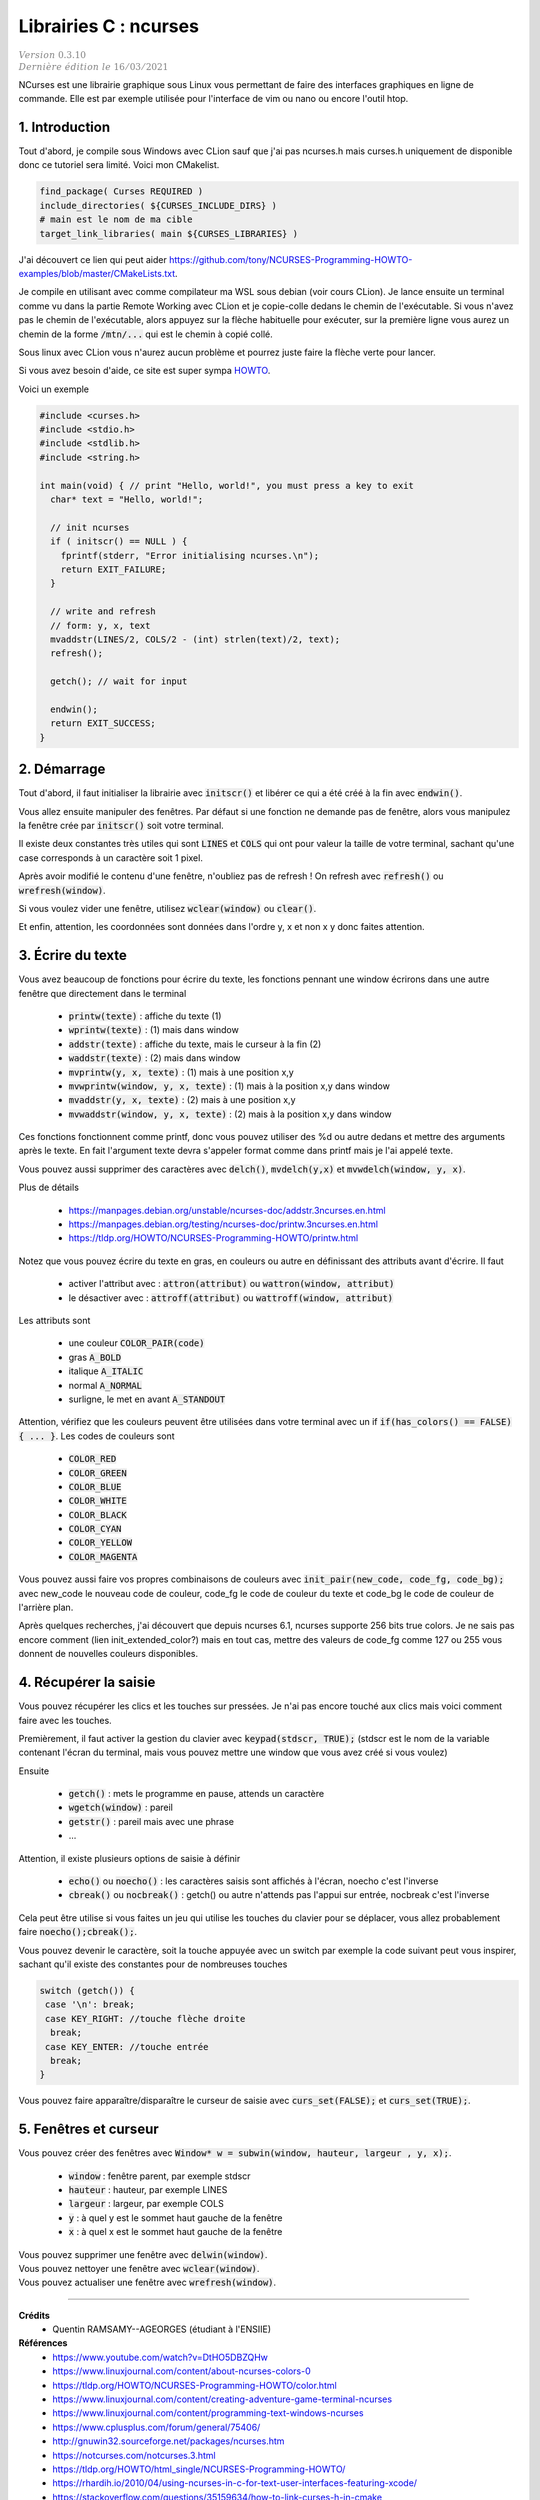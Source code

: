 .. _ncurses:

================================
Librairies C : ncurses
================================

| :math:`\color{grey}{Version \ 0.3.10}`
| :math:`\color{grey}{Dernière \ édition \ le \ 16/03/2021}`

NCurses est une librairie graphique sous Linux vous permettant de faire des interfaces
graphiques en ligne de commande. Elle est par exemple utilisée pour l'interface
de vim ou nano ou encore l'outil htop.

1. Introduction
=================

Tout d'abord, je compile sous Windows avec CLion sauf que j'ai pas ncurses.h mais curses.h
uniquement de disponible donc ce tutoriel sera limité. Voici mon CMakelist.

.. code:: cmake

		find_package( Curses REQUIRED )
		include_directories( ${CURSES_INCLUDE_DIRS} )
		# main est le nom de ma cible
		target_link_libraries( main ${CURSES_LIBRARIES} )

J'ai découvert ce lien qui peut aider https://github.com/tony/NCURSES-Programming-HOWTO-examples/blob/master/CMakeLists.txt.

Je compile en utilisant avec comme compilateur ma WSL sous debian (voir
cours CLion). Je lance ensuite un terminal comme vu dans la partie Remote Working
avec CLion et je copie-colle dedans le chemin de l'exécutable. Si vous n'avez pas le chemin
de l'exécutable, alors appuyez sur la flèche habituelle pour exécuter, sur la première
ligne vous aurez un chemin de la forme :code:`/mtn/...` qui est le chemin à copié collé.

Sous linux avec CLion vous n'aurez aucun problème et pourrez juste faire la flèche
verte pour lancer.

Si vous avez besoin d'aide, ce site est super sympa
`HOWTO <https://tldp.org/HOWTO/NCURSES-Programming-HOWTO/>`_.

Voici un exemple

.. code:: c

		#include <curses.h>
		#include <stdio.h>
		#include <stdlib.h>
		#include <string.h>

		int main(void) { // print "Hello, world!", you must press a key to exit
		  char* text = "Hello, world!";

		  // init ncurses
		  if ( initscr() == NULL ) {
		    fprintf(stderr, "Error initialising ncurses.\n");
		    return EXIT_FAILURE;
		  }

		  // write and refresh
		  // form: y, x, text
		  mvaddstr(LINES/2, COLS/2 - (int) strlen(text)/2, text);
		  refresh();

		  getch(); // wait for input

		  endwin();
		  return EXIT_SUCCESS;
		}

2. Démarrage
=================

Tout d'abord, il faut initialiser la librairie avec :code:`initscr()`
et libérer ce qui a été créé à la fin avec :code:`endwin()`.

Vous allez ensuite manipuler des fenêtres. Par défaut si une fonction
ne demande pas de fenêtre, alors vous manipulez la fenêtre crée par :code:`initscr()`
soit votre terminal.

Il existe deux constantes très utiles qui sont :code:`LINES` et :code:`COLS`
qui ont pour valeur la taille de votre terminal, sachant qu'une case corresponds
à un caractère soit 1 pixel.

Après avoir modifié le contenu d'une fenêtre, n'oubliez pas de refresh !
On refresh avec :code:`refresh()` ou :code:`wrefresh(window)`.

Si vous voulez vider une fenêtre, utilisez :code:`wclear(window)`
ou :code:`clear()`.

Et enfin, attention, les coordonnées sont données dans l'ordre y, x et non
x y donc faites attention.

3. Écrire du texte
========================

Vous avez beaucoup de fonctions pour écrire du texte, les fonctions
pennant une window écrirons dans une autre fenêtre que directement dans le terminal

	* :code:`printw(texte)` : affiche du texte (1)
	* :code:`wprintw(texte)` : (1) mais dans window
	* :code:`addstr(texte)` : affiche du texte, mais le curseur à la fin (2)
	* :code:`waddstr(texte)` : (2) mais dans window
	* :code:`mvprintw(y, x, texte)` : (1) mais à une position x,y
	* :code:`mvwprintw(window, y, x, texte)` : (1) mais à la position x,y dans window
	* :code:`mvaddstr(y, x, texte)` : (2) mais à une position x,y
	* :code:`mvwaddstr(window, y, x, texte)` : (2) mais à la position x,y dans window

Ces fonctions fonctionnent comme printf, donc vous pouvez utiliser des %d ou autre
dedans et mettre des arguments après le texte. En fait l'argument texte devra
s'appeler format comme dans printf mais je l'ai appelé texte.

Vous pouvez aussi supprimer des caractères avec :code:`delch()`,
:code:`mvdelch(y,x)` et :code:`mvwdelch(window, y, x)`.

Plus de détails

	* https://manpages.debian.org/unstable/ncurses-doc/addstr.3ncurses.en.html
	* https://manpages.debian.org/testing/ncurses-doc/printw.3ncurses.en.html
	* https://tldp.org/HOWTO/NCURSES-Programming-HOWTO/printw.html

Notez que vous pouvez écrire du texte en gras, en couleurs ou autre en définissant
des attributs avant d'écrire. Il faut

	* activer l'attribut avec : :code:`attron(attribut)` ou :code:`wattron(window, attribut)`
	* le désactiver avec : :code:`attroff(attribut)` ou :code:`wattroff(window, attribut)`

Les attributs sont

	* une couleur :code:`COLOR_PAIR(code)`
	* gras :code:`A_BOLD`
	* italique :code:`A_ITALIC`
	* normal :code:`A_NORMAL`
	* surligne, le met en avant  :code:`A_STANDOUT`

Attention, vérifiez que les couleurs peuvent être utilisées dans votre terminal
avec un if :code:`if(has_colors() == FALSE) { ... }`. Les codes de couleurs sont

	* :code:`COLOR_RED`
	* :code:`COLOR_GREEN`
	* :code:`COLOR_BLUE`
	* :code:`COLOR_WHITE`
	* :code:`COLOR_BLACK`
	* :code:`COLOR_CYAN`
	* :code:`COLOR_YELLOW`
	* :code:`COLOR_MAGENTA`

Vous pouvez aussi faire vos propres combinaisons de couleurs avec
:code:`init_pair(new_code, code_fg, code_bg);` avec
new_code le nouveau code de couleur, code_fg le code de couleur du texte
et code_bg le code de couleur de l'arrière plan.

Après quelques recherches, j'ai découvert que depuis ncurses 6.1, ncurses supporte
256 bits true colors. Je ne sais pas encore comment (lien init_extended_color?)
mais en tout cas, mettre des valeurs de code_fg comme 127 ou 255 vous donnent de nouvelles
couleurs disponibles.

4. Récupérer la saisie
=========================

Vous pouvez récupérer les clics et les touches sur pressées. Je n'ai pas encore
touché aux clics mais voici comment faire avec les touches.

Premièrement, il faut activer la gestion du clavier avec
:code:`keypad(stdscr, TRUE);` (stdscr est le nom de la variable contenant l'écran du terminal, mais
vous pouvez mettre une window que vous avez créé si vous voulez)

Ensuite

	* :code:`getch()` : mets le programme en pause, attends un caractère
	* :code:`wgetch(window)` : pareil
	* :code:`getstr()` : pareil mais avec une phrase
	* ...

Attention, il existe plusieurs options de saisie à définir

	* :code:`echo()` ou :code:`noecho()` : les caractères saisis sont affichés à l'écran, noecho c'est l'inverse
	* :code:`cbreak()` ou :code:`nocbreak()` : getch() ou autre n'attends pas l'appui sur entrée, nocbreak c'est l'inverse

Cela peut être utilise si vous faites un jeu qui utilise les touches du clavier pour se
déplacer, vous allez probablement faire :code:`noecho();cbreak();`.

Vous pouvez devenir le caractère, soit la touche appuyée avec un switch
par exemple la code suivant peut vous inspirer, sachant qu'il existe
des constantes pour de nombreuses touches

.. code:: c

    switch (getch()) {
     case '\n': break;
     case KEY_RIGHT: //touche flèche droite
      break;
     case KEY_ENTER: //touche entrée
      break;
    }

Vous pouvez faire apparaître/disparaître le curseur de saisie
avec :code:`curs_set(FALSE);` et :code:`curs_set(TRUE);`.

5. Fenêtres et curseur
==========================

Vous pouvez créer des fenêtres avec
:code:`Window* w = subwin(window, hauteur, largeur , y, x);`.

	* :code:`window` : fenêtre parent, par exemple stdscr
	* :code:`hauteur` : hauteur, par exemple LINES
	* :code:`largeur` : largeur, par exemple COLS
	* :code:`y` : à quel y est le sommet haut gauche de la fenêtre
	* :code:`x` : à quel x est le sommet haut gauche de la fenêtre

| Vous pouvez supprimer une fenêtre avec :code:`delwin(window)`.
| Vous pouvez nettoyer une fenêtre avec :code:`wclear(window)`.
| Vous pouvez actualiser une fenêtre avec :code:`wrefresh(window)`.

-----

**Crédits**
	* Quentin RAMSAMY--AGEORGES (étudiant à l'ENSIIE)

**Références**
	* https://www.youtube.com/watch?v=DtHO5DBZQHw
	* https://www.linuxjournal.com/content/about-ncurses-colors-0
	* https://tldp.org/HOWTO/NCURSES-Programming-HOWTO/color.html
	* https://www.linuxjournal.com/content/creating-adventure-game-terminal-ncurses
	* https://www.linuxjournal.com/content/programming-text-windows-ncurses
	* https://www.cplusplus.com/forum/general/75406/
	* http://gnuwin32.sourceforge.net/packages/ncurses.htm
	* https://notcurses.com/notcurses.3.html
	* https://tldp.org/HOWTO/html_single/NCURSES-Programming-HOWTO/
	* https://rhardih.io/2010/04/using-ncurses-in-c-for-text-user-interfaces-featuring-xcode/
	* https://stackoverflow.com/questions/35159634/how-to-link-curses-h-in-cmake
	* https://github.com/wmcbrine/PDCurses/blob/master/wincon/README.md
	* https://www.viget.com/articles/game-programming-in-c-with-the-ncurses-library/
	* https://stackoverflow.com/questions/35159634/how-to-link-curses-h-in-cmake
	* https://stackoverflow.com/questions/10463201/getch-and-arrow-codes
	* https://github.com/orangeduck/imgcurses
	* https://gist.github.com/XVilka/8346728
	* https://www.reddit.com/r/vim/comments/5oypb4/how_does_vim_support_truecolor_but_still_use/
	* http://www.leonerd.org.uk/code/libtickit/
	* https://www.etcwiki.org/wiki/Best_ncurses_linux_console_programs
	* https://duckduckgo.com/?q=find+ncurses+version&atb=v230-1&ia=web
	* https://cmake.org/cmake/help/latest/module/FindCurses.html
	* https://invisible-island.net/ncurses/announce.html
	* https://duckduckgo.com/?q=extended_slk_color&atb=v230-1&ia=web
	* https://invisible-island.net/ncurses/ncurses-examples.html
	* https://github.com/ThomasDickey/ncurses-snapshots/tree/master/test
	* https://github.com/ThomasDickey/ncurses-snapshots/blob/master/test/color_content.c
	* https://github.com/ThomasDickey/ncurses-snapshots/blob/master/test/color_name.h
	* https://github.com/ThomasDickey/ncurses-snapshots/blob/master/test/extended_color.c
	* https://invisible-island.net/ncurses/man/curs_terminfo.3x.html#h3-Output-Functions
	* https://askubuntu.com/questions/1232222/how-to-get-256-colors-working-in-ncurses-program
	* https://stackoverflow.com/questions/55972033/ncurses-init-extended-pair-cant-create-more-than-255-color-pairs